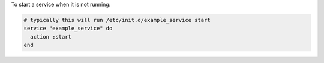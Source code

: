 .. This is an included how-to. 

To start a service when it is not running:

.. code-block:: ruby

   # typically this will run /etc/init.d/example_service start
   service "example_service" do
     action :start
   end
